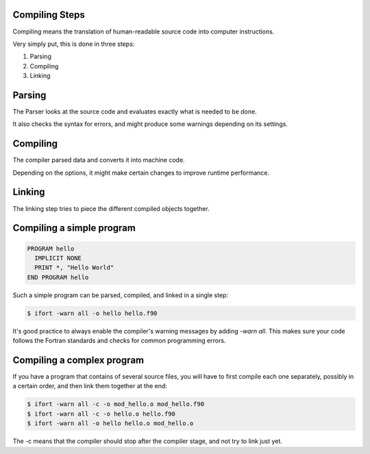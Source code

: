 Compiling Steps
===============

Compiling means the translation of human-readable source code into computer instructions.

Very simply put, this is done in three steps:

1) Parsing
2) Compiling
3) Linking


Parsing
=======

The Parser looks at the source code and evaluates exactly what is needed to be done.

It also checks the syntax for errors, and might produce some warnings depending on its settings.


Compiling
=========

The compiler parsed data and converts it into machine code.

Depending on the options, it might make certain changes to improve runtime performance.


Linking
=======

The linking step tries to piece the different compiled objects together.


Compiling a simple program
==========================

.. code-block:: fortran

   PROGRAM hello
     IMPLICIT NONE
     PRINT *, "Hello World"
   END PROGRAM hello

Such a simple program can be parsed, compiled, and linked in a single step:

.. code-block:: bash

   $ ifort -warn all -o hello hello.f90

It's good practice to always enable the compiler's warning messages by adding `-warn all`. This makes
sure your code follows the Fortran standards and checks for common programming errors.

Compiling a complex program
===========================

If you have a program that contains of several source files, you will have to first
compile each one separately, possibly in a certain order, and then link them together at the end:

.. code-block:: bash

   $ ifort -warn all -c -o mod_hello.o mod_hello.f90
   $ ifort -warn all -c -o hello.o hello.f90
   $ ifort -warn all -o hello hello.o mod_hello.o

The -c means that the compiler should stop after the compiler stage, and not try to link just yet.

